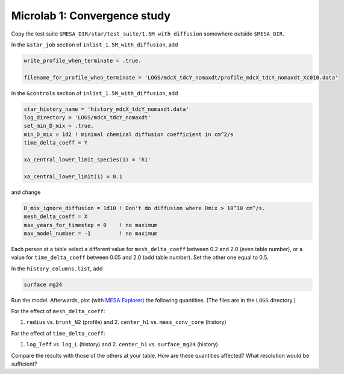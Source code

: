 Microlab 1: Convergence study
===================================

Copy the test suite ``$MESA_DIR/star/test_suite/1.5M_with_diffusion`` somewhere outside ``$MESA_DIR``.

In the ``&star_job`` section of ``inlist_1.5M_with_diffusion``, add

.. code-block:: console

    write_profile_when_terminate = .true. 
    filename_for_profile_when_terminate = 'LOGS/mdcX_tdcY_nomaxdt/profile_mdcX_tdcY_nomaxdt_Xc010.data'


In the ``&controls`` section of ``inlist_1.5M_with_diffusion``, add

.. code-block:: console

    star_history_name = 'history_mdcX_tdcY_nomaxdt.data'
    log_directory = 'LOGS/mdcX_tdcY_nomaxdt'
    set_min_D_mix = .true.
    min_D_mix = 1d2 ! minimal chemical diffusion coefficient in cm^2/s
    time_delta_coeff = Y 
    xa_central_lower_limit_species(1) = 'h1' 
    xa_central_lower_limit(1) = 0.1 

and change

.. code-block:: console

    D_mix_ignore_diffusion = 1d10 ! Don't do diffusion where Dmix > 10^10 cm^/s.
    mesh_delta_coeff = X
    max_years_for_timestep = 0    ! no maximum
    max_model_number = -1         ! no maximum


Each person at a table select a different value for ``mesh_delta_coeff`` between 0.2 and 2.0 (even table number), or a value for ``time_delta_coeff`` between 0.05 and 2.0 (odd table number). Set the other one equal to 0.5.

In the ``history_columns.list``, add

.. code-block:: console

    surface mg24

Run the model. Afterwards, plot (with `MESA Explorer <https://billwolf.space/mesa-explorer/>`__) the following quantities. (The files are in the ``LOGS`` directory.)

For the effect of ``mesh_delta_coeff``:

1. ``radius`` vs. ``brunt_N2`` (profile) and 2. ``center_h1`` vs. ``mass_conv_core`` (history) 

For the effect of ``time_delta_coeff``:

1. ``log_Teff`` vs. ``log_L`` (history) and 2. ``center_h1`` vs. ``surface_mg24`` (history) 
 
Compare the results with those of the others at your table. How are these quantities affected? What resolution would be sufficient? 
